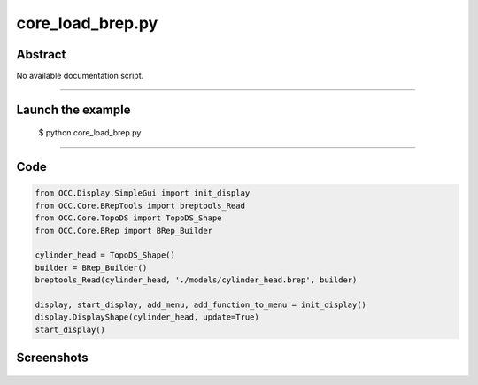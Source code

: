 core_load_brep.py
=================

Abstract
^^^^^^^^

No available documentation script.


------

Launch the example
^^^^^^^^^^^^^^^^^^

  $ python core_load_brep.py

------


Code
^^^^


.. code-block:: python

  from OCC.Display.SimpleGui import init_display
  from OCC.Core.BRepTools import breptools_Read
  from OCC.Core.TopoDS import TopoDS_Shape
  from OCC.Core.BRep import BRep_Builder
  
  cylinder_head = TopoDS_Shape()
  builder = BRep_Builder()
  breptools_Read(cylinder_head, './models/cylinder_head.brep', builder)
  
  display, start_display, add_menu, add_function_to_menu = init_display()
  display.DisplayShape(cylinder_head, update=True)
  start_display()

Screenshots
^^^^^^^^^^^


  .. image:: images/screenshots/capture-core_load_brep-1-1511701987.jpeg

